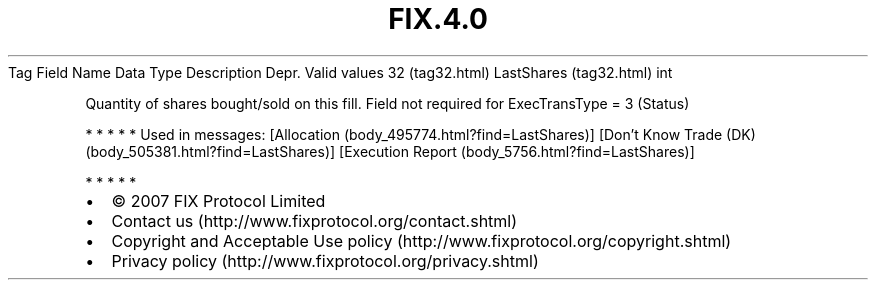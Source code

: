 .TH FIX.4.0 "" "" "Tag #32"
Tag
Field Name
Data Type
Description
Depr.
Valid values
32 (tag32.html)
LastShares (tag32.html)
int
.PP
Quantity of shares bought/sold on this fill. Field not required for
ExecTransType = 3 (Status)
.PP
   *   *   *   *   *
Used in messages:
[Allocation (body_495774.html?find=LastShares)]
[Don’t Know Trade (DK) (body_505381.html?find=LastShares)]
[Execution Report (body_5756.html?find=LastShares)]
.PP
   *   *   *   *   *
.PP
.PP
.IP \[bu] 2
© 2007 FIX Protocol Limited
.IP \[bu] 2
Contact us (http://www.fixprotocol.org/contact.shtml)
.IP \[bu] 2
Copyright and Acceptable Use policy (http://www.fixprotocol.org/copyright.shtml)
.IP \[bu] 2
Privacy policy (http://www.fixprotocol.org/privacy.shtml)
